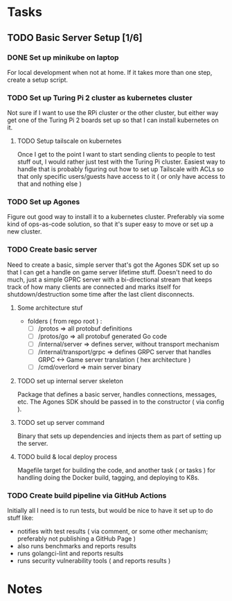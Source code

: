 * Tasks
** TODO Basic Server Setup [1/6]
*** DONE Set up minikube on laptop
CLOSED: [2024-02-19 Mon 15:11]
For local development when not at home. If it takes more than one step, create a
setup script.

*** TODO Set up Turing Pi 2 cluster as kubernetes cluster
Not sure if I want to use the RPi cluster or the other cluster, but either way
get one of the Turing Pi 2 boards set up so that I can install kubernetes on
it.

**** TODO Setup tailscale on kubernetes
Once I get to the point I want to start sending clients to people to test stuff
out, I would rather just test with the Turing Pi cluster. Easiest way to handle
that is probably figuring out how to set up Tailscale with ACLs so that only
specific users/guests have access to it ( or only have access to that and
nothing else )

*** TODO Set up Agones
Figure out good way to install it to a kubernetes cluster. Preferably via some
kind of ops-as-code solution, so that it's super easy to move or set up a new
cluster.

*** TODO Create basic server
Need to create a basic, simple server that's got the Agones SDK set up so that I
can get a handle on game server lifetime stuff. Doesn't need to do much, just a
simple GPRC server with a bi-directional stream that keeps track of how many
clients are connected and marks itself for shutdown/destruction some time after
the last client disconnects.
**** Some architecture stuf
 - folders ( from repo root ) :
   - [ ] /protos => all protobuf definitions
   - [ ] /protos/go => all protobuf generated Go code
   - [ ] /internal/server => defines server, without transport mechanism
   - [ ] /internal/transport/grpc => defines GRPC server that handles GRPC <->
     Game server translation ( hex architecture )
   - [ ] /cmd/overlord => main server binary

**** TODO set up internal server skeleton
Package that defines a basic server, handles connections, messages, etc. The
Agones SDK should be passed in to the constructor ( via config ).

**** TODO set up server command
Binary that sets up dependencies and injects them as part of setting up the
server.

**** TODO build & local deploy process
Magefile target for building the code, and another task ( or tasks ) for
handling doing the Docker build, tagging, and deploying to K8s.

*** TODO Create build pipeline via GitHub Actions
Initially all I need is to run tests, but would be nice to have it set up to do
stuff like:
 - notifies with test results ( via comment, or some other mechanism; preferably
   not publishing a GitHub Page )
 - also runs benchmarks and reports results
 - runs golangci-lint and reports results
 - runs security vulnerability tools ( and reports results )

* Notes
